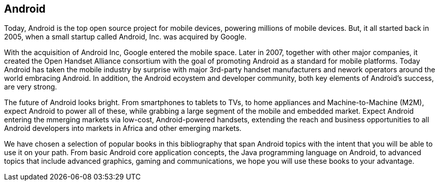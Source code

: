 == Android

Today, Android is the top open source project for mobile devices, powering millions of mobile devices. But, it all started back in 2005, when a small startup called Android, Inc. was acquired by Google. 

With the acquisition of Android Inc, Google entered the mobile space. Later in 2007, together with other major companies, it created the Open Handset Alliance consortium with the goal of promoting Android as a standard for mobile platforms. Today Android has taken the mobile industry by surprise with major 3rd-party handset manufacturers and nework operators around the world embracing Android.  In addition, the Android ecoystem and developer community, both key elements of Android’s success, are very strong.

The future of Android looks bright. From smartphones to tablets to TVs, to home appliances and Machine-to-Machine (M2M), expect Android to power all of these, while grabbing a large segment of the mobile and embedded market. Expect Android entering the mmerging markets via low-cost, Android-powered handsets, extending the reach and business opportunities to all Android developers into markets in Africa and other emerging markets.

We have chosen a selection of popular books in this bibliography that span Android topics with the intent that you will be able to use it on your path. From basic Android core application concepts, the Java programming language on Android, to advanced topics that include advanced graphics, gaming and communications, we hope you will use these books to your advantage.
